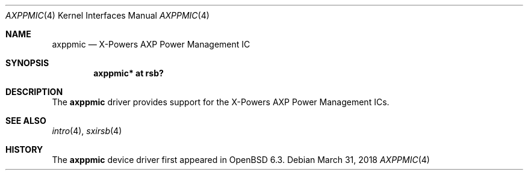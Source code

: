 .\"	$OpenBSD: axppmic.4,v 1.1 2018/03/31 08:07:42 jsg Exp $
.\"
.\" Copyright (c) 2018 Jonathan Gray <jsg@openbsd.org>
.\"
.\" Permission to use, copy, modify, and distribute this software for any
.\" purpose with or without fee is hereby granted, provided that the above
.\" copyright notice and this permission notice appear in all copies.
.\"
.\" THE SOFTWARE IS PROVIDED "AS IS" AND THE AUTHOR DISCLAIMS ALL WARRANTIES
.\" WITH REGARD TO THIS SOFTWARE INCLUDING ALL IMPLIED WARRANTIES OF
.\" MERCHANTABILITY AND FITNESS. IN NO EVENT SHALL THE AUTHOR BE LIABLE FOR
.\" ANY SPECIAL, DIRECT, INDIRECT, OR CONSEQUENTIAL DAMAGES OR ANY DAMAGES
.\" WHATSOEVER RESULTING FROM LOSS OF USE, DATA OR PROFITS, WHETHER IN AN
.\" ACTION OF CONTRACT, NEGLIGENCE OR OTHER TORTIOUS ACTION, ARISING OUT OF
.\" OR IN CONNECTION WITH THE USE OR PERFORMANCE OF THIS SOFTWARE.
.\"
.Dd $Mdocdate: March 31 2018 $
.Dt AXPPMIC 4
.Os
.Sh NAME
.Nm axppmic
.Nd X-Powers AXP Power Management IC
.Sh SYNOPSIS
.Cd "axppmic* at rsb?"
.Sh DESCRIPTION
The
.Nm
driver provides support for the X-Powers AXP Power Management ICs.
.Sh SEE ALSO
.Xr intro 4 ,
.Xr sxirsb 4
.Sh HISTORY
The
.Nm
device driver first appeared in
.Ox 6.3 .
